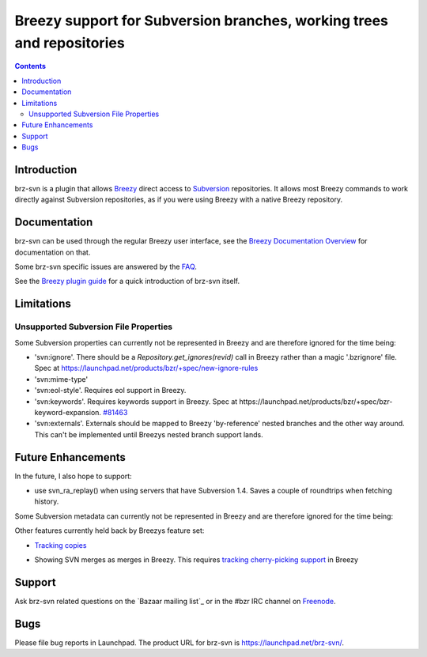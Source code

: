 Breezy support for Subversion branches, working trees and repositories
======================================================================

.. contents::

Introduction
------------

brz-svn is a plugin that allows Breezy_ direct access to Subversion_ 
repositories. It allows most Breezy commands to work directly against Subversion 
repositories, as if you were using Breezy with a native Breezy repository.

.. _Breezy: http://bazaar-vcs.org/
.. _Subversion: http://subversion.tigris.org/

Documentation
-------------

brz-svn can be used through the regular Breezy user interface, see the 
`Breezy Documentation Overview`_ for documentation on that.

.. _Breezy Documentation Overview: Documentation

Some brz-svn specific issues are answered by the FAQ_.

.. _FAQ: http://samba.org/~jelmer/brz-svn/FAQ.html

See the `Breezy plugin guide`_ for a quick introduction of brz-svn itself.

.. _Breezy plugin guide: http://doc.bazaar.canonical.com/latest/en/user-guide/svn_plugin.html

Limitations
-----------

Unsupported Subversion File Properties
~~~~~~~~~~~~~~~~~~~~~~~~~~~~~~~~~~~~~~

Some Subversion properties can currently not be represented in Breezy and are 
therefore ignored for the time being:

- 'svn:ignore'. There should be a `Repository.get_ignores(revid)` call in 
  Breezy rather than a magic '.bzrignore' file. 
  Spec at https://launchpad.net/products/bzr/+spec/new-ignore-rules

- 'svn:mime-type'

- 'svn:eol-style'. Requires eol support in Breezy.

- 'svn:keywords'. Requires keywords support in Breezy. Spec at 
  https://launchpad.net/products/bzr/+spec/bzr-keyword-expansion. 
  `#81463 <https://bugs.launchpad.net/bzr-svn/+bug/81463>`_

- 'svn:externals'. Externals should be mapped to Breezy 'by-reference' 
  nested branches and the other way around. This can't be implemented 
  until Breezys nested branch support lands.


Future Enhancements
-------------------

In the future, I also hope to support:

- use svn_ra_replay() when using servers that have Subversion 1.4. Saves a 
  couple of roundtrips when fetching history.

Some Subversion metadata can currently not be represented in Breezy 
and are therefore ignored for the time being:

Other features currently held back by Breezys feature set:

- `Tracking copies`_
 
.. _Tracking copies: https://launchpad.net/products/bzr/+spec/filecopies

- Showing SVN merges as merges in Breezy. This requires `tracking cherry-picking support`_ in Breezy

.. _tracking cherry-picking support: https://launchpad.net/products/bzr/+spec/bzr-cpick-data

Support
-------
Ask brz-svn related questions on the `Bazaar mailing list`_ or in the 
#bzr IRC channel on Freenode_.

.. _Breezy mailing list: http://lists.canonical.com/listinfo/bazaar/
.. _Freenode: http://www.freenode.net/

Bugs
----

Please file bug reports in Launchpad. The product URL for brz-svn is
https://launchpad.net/brz-svn/. 

..
	vim: ft=rest
